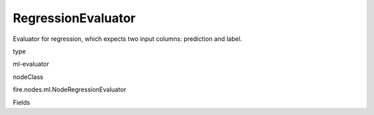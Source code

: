 
RegressionEvaluator
^^^^^^ 

Evaluator for regression, which expects two input columns: prediction and label.

type

ml-evaluator

nodeClass

fire.nodes.ml.NodeRegressionEvaluator

Fields

+----------------+------------------+------------------------------------+
|      Name      |       Title      |             Description            |
+----------------+------------------+------------------------------------+
| labelCol | Label Column | The label column for model fitting. | 
+----------------+------------------+------------------------------------+
| predictionCol | Prediction Column | The prediction column. | 
+----------------+------------------+------------------------------------+
| metricName | Metric Name | The metric used in evaluation. | 
+----------------+------------------+------------------------------------+
